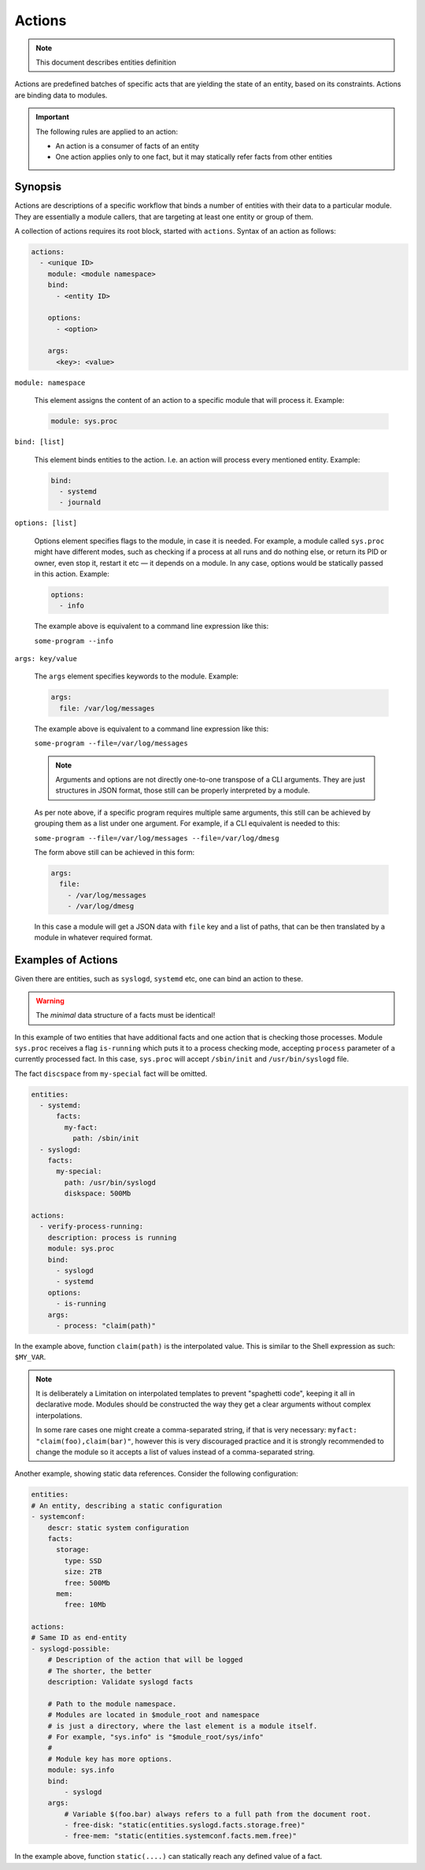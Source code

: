 Actions
=======

.. note::
   This document describes entities definition

Actions are predefined batches of specific acts that are yielding
the state of an entity, based on its constraints. Actions are binding
data to modules.

.. important::

    The following rules are applied to an action:

    - An action is a consumer of facts of an entity
    - One action applies only to one fact, but it may statically refer facts from other entities

Synopsis
--------

Actions are descriptions of a specific workflow that binds a number of entities
with their data to a particular module. They are essentially a module callers,
that are targeting at least one entity or group of them.

A collection of actions requires its root block, started with ``actions``. Syntax
of an action as follows:

.. code-block:: text

    actions:
      - <unique ID>
        module: <module namespace>
        bind:
          - <entity ID>

        options:
          - <option>

        args:
          <key>: <value>

``module: namespace``

    This element assigns the content of an action to a specific module that will process it.
    Example:

    .. code-block:: yaml

        module: sys.proc

``bind: [list]``

    This element binds entities to the action. I.e. an action will process every
    mentioned entity. Example:

    .. code-block:: yaml

        bind:
          - systemd
          - journald

``options: [list]``

    Options element specifies flags to the module, in case it is needed. For example, a module
    called ``sys.proc`` might have different modes, such as checking if a process at all runs
    and do nothing else, or return its PID or owner, even stop it, restart it etc — it depends on
    a module. In any case, options would be statically passed in this action. Example:

    .. code-block:: yaml

        options:
          - info

    The example above is equivalent to a command line expression like this:

    ``some-program --info``

``args: key/value``

    The ``args`` element specifies keywords to the module. Example:

    .. code-block:: yaml

        args:
          file: /var/log/messages

    The example above is equivalent to a command line expression like this:

    ``some-program --file=/var/log/messages``

    .. note::

        Arguments and options are not directly one-to-one transpose of a CLI arguments.
        They are just structures in JSON format, those still can be properly interpreted
        by a module.

    As per note above, if a specific program requires multiple same arguments, this still
    can be achieved by grouping them as a list under one argument. For example, if a CLI
    equivalent is needed to this:

    ``some-program --file=/var/log/messages --file=/var/log/dmesg``

    The form above still can be achieved in this form:

    .. code-block:: yaml

        args:
          file:
            - /var/log/messages
            - /var/log/dmesg

    In this case a module will get a JSON data with ``file`` key and a list of paths,
    that can be then translated by a module in whatever required format.


Examples of Actions
-------------------

Given there are entities, such as ``syslogd``, ``systemd`` etc, one can bind an action to these.

.. warning::

    The *minimal* data structure of a facts must be identical!

In this example of two entities that have additional facts and one action that is checking
those processes. Module ``sys.proc`` receives a flag ``is-running`` which puts it to a
process checking mode, accepting ``process`` parameter of a currently processed fact.
In this case, ``sys.proc`` will accept ``/sbin/init`` and ``/usr/bin/syslogd`` file.

The fact ``discspace`` from ``my-special`` fact will be omitted.

.. code-block:: yaml

    entities:
      - systemd:
          facts:
            my-fact:
              path: /sbin/init
      - syslogd:
        facts:
          my-special:
            path: /usr/bin/syslogd
            diskspace: 500Mb

    actions:
      - verify-process-running:
        description: process is running
        module: sys.proc
        bind:
          - syslogd
          - systemd
        options:
          - is-running
        args:
          - process: "claim(path)"

In the example above, function ``claim(path)`` is the interpolated value. This is similar
to the Shell expression as such: ``$MY_VAR``.

.. note::

    It is deliberately a Limitation on interpolated templates to prevent "spaghetti code",
    keeping it all in declarative mode. Modules should be constructed the way they get
    a clear arguments without complex interpolations.

    In some rare cases one might create a comma-separated string, if that is very necessary:
    ``myfact: "claim(foo),claim(bar)"``, however this is very discouraged practice and it is strongly
    recommended to change the module so it accepts a list of values instead of a comma-separated string.

Another example, showing static data references. Consider the following configuration:

.. code-block:: yaml

    entities:
    # An entity, describing a static configuration
    - systemconf:
        descr: static system configuration
        facts:
          storage:
            type: SSD
            size: 2TB
            free: 500Mb
          mem:
            free: 10Mb

    actions:
    # Same ID as end-entity
    - syslogd-possible:
        # Description of the action that will be logged
        # The shorter, the better
        description: Validate syslogd facts

        # Path to the module namespace.
        # Modules are located in $module_root and namespace
        # is just a directory, where the last element is a module itself.
        # For example, "sys.info" is "$module_root/sys/info"
        #
        # Module key has more options.
        module: sys.info
        bind:
            - syslogd
        args:
            # Variable $(foo.bar) always refers to a full path from the document root.
            - free-disk: "static(entities.syslogd.facts.storage.free)"
            - free-mem: "static(entities.systemconf.facts.mem.free)"

In the example above, function ``static(....)`` can statically reach any defined value of a fact.
